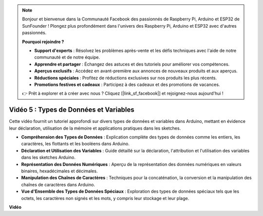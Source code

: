 .. note::

    Bonjour et bienvenue dans la Communauté Facebook des passionnés de Raspberry Pi, Arduino et ESP32 de SunFounder ! Plongez plus profondément dans l'univers des Raspberry Pi, Arduino et ESP32 avec d'autres passionnés.

    **Pourquoi rejoindre ?**

    - **Support d'experts** : Résolvez les problèmes après-vente et les défis techniques avec l'aide de notre communauté et de notre équipe.
    - **Apprendre et partager** : Échangez des astuces et des tutoriels pour améliorer vos compétences.
    - **Aperçus exclusifs** : Accédez en avant-première aux annonces de nouveaux produits et aux aperçus.
    - **Réductions spéciales** : Profitez de réductions exclusives sur nos produits les plus récents.
    - **Promotions festives et cadeaux** : Participez à des cadeaux et des promotions de vacances.

    👉 Prêt à explorer et à créer avec nous ? Cliquez [|link_sf_facebook|] et rejoignez-nous aujourd'hui !

Vidéo 5 : Types de Données et Variables
=========================================

Cette vidéo fournit un tutoriel approfondi sur divers types de données et variables dans Arduino, mettant en évidence leur déclaration, utilisation de la mémoire et applications pratiques dans les sketches.

* **Compréhension des Types de Données** : Explication complète des types de données comme les entiers, les caractères, les flottants et les booléens dans Arduino.
* **Déclaration et Utilisation des Variables** : Guide détaillé sur la déclaration, l'attribution et l'utilisation des variables dans les sketches Arduino.
* **Représentation des Données Numériques** : Aperçu de la représentation des données numériques en valeurs binaires, hexadécimales et décimales.
* **Manipulation des Chaînes de Caractères** : Techniques pour la concaténation, la conversion et la manipulation des chaînes de caractères dans Arduino.
* **Vue d'Ensemble des Types de Données Spéciaux** : Exploration des types de données spéciaux tels que les octets, les caractères non signés et les mots, y compris leur stockage et leur plage.

**Vidéo**

.. raw:: html

    <iframe width="600" height="400" src="https://www.youtube.com/embed/xi9Hegk9M9k?si=slJjnv0GYgOjBkTy" title="YouTube video player" frameborder="0" allow="accelerometer; autoplay; clipboard-write; encrypted-media; gyroscope; picture-in-picture; web-share" allowfullscreen></iframe>

    <br/><br/>
